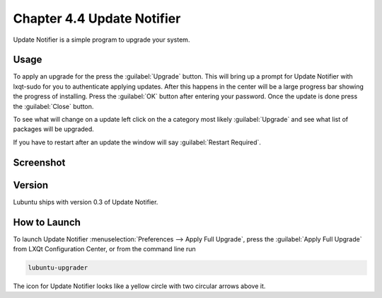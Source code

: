 Chapter 4.4 Update Notifier
===========================

Update Notifier is a simple program to upgrade your system.

Usage
-----
To apply an upgrade for the press the :guilabel:`Upgrade` button. This will bring up a prompt for Update Notifier with lxqt-sudo for you to authenticate applying updates. After this happens in the center will be a large progress bar showing the progress of installing. Press the :guilabel:`OK` button after entering your password. Once the update is done press the :guilabel:`Close` button.

To see what will change on a update left click on the a category most likely :guilabel:`Upgrade` and see what list of packages will be upgraded.

If you have to restart after an update the window will say :guilabel:`Restart Required`.

Screenshot
----------

.. image::  upgrade-notifer.png

Version
-------
Lubuntu ships with version 0.3 of Update Notifier.

How to Launch
-------------
To launch Update Notifier :menuselection:`Preferences --> Apply Full Upgrade`, press the :guilabel:`Apply Full Upgrade` from LXQt Configuration Center, or from the command line run

.. code::

    lubuntu-upgrader

The icon for Update Notifier looks like a yellow circle with two circular arrows above it.
